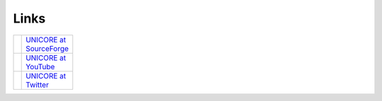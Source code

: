 .. _links:

Links |links_img|
*****************

.. |links_img| image:: _static/links.png
	:height: 70px
	:align: middle
	
.. |sf-logo|  image:: _static/sf-logo.png
	:height: 20px 
	:target: https://sourceforge.net/projects/unicore/
	:align: middle 
	
.. _UNICORE at SourceForge: https://sourceforge.net/projects/unicore/

.. |youtube-logo|  image:: _static/youtube-logo.png 
	:height: 20px
	:target: https://www.youtube.com/channel/UCKgNmuu1kjzUn4Uav-cZONw
	:align: middle

.. _UNICORE at YouTube: https://www.youtube.com/channel/UCKgNmuu1kjzUn4Uav-cZONw

.. |twitter-logo|  image:: _static/twitter-logo.png
	:height: 20px
	:target: https://twitter.com/UNICORE_EU
	:align: middle

.. _UNICORE at Twitter: https://twitter.com/UNICORE_EU

.. table::
 :width: 100
 :widths: 30 70
 :class: noborder-tight-table

 +----------------+---------------------------+
 | |sf-logo|      | `UNICORE at SourceForge`_ |
 +----------------+---------------------------+
 | |youtube-logo| | `UNICORE at YouTube`_     |
 +----------------+---------------------------+
 | |twitter-logo| | `UNICORE at Twitter`_     |
 +----------------+---------------------------+
 
 



